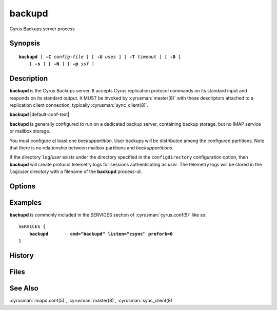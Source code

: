 .. cyrusman:: backupd(8)

.. _imap-admin-systemcommands-backupd:

===========
**backupd**
===========

Cyrus Backups server process

Synopsis
========

.. parsed-literal::

    **backupd** [ **-C** *config-file* ] [ **-U** *uses* ] [ **-T** *timeout* ] [ **-D** ]
        [ **-s** ] [ **-N** ] [ **-p** *ssf* ]

Description
===========

**backupd** is the Cyrus Backups server.  It accepts Cyrus replication protocol
commands on its standard input and responds on its standard output.  It MUST be
invoked by :cyrusman:`master(8)` with those descriptors attached to a
replication client connection, typically :cyrusman:`sync_client(8)`.

**backupd** |default-conf-text|

**backupd** is generally configured to run on a dedicated backup server,
containing backup storage, but no IMAP service or mailbox storage.

You must configure at least one *backuppartition*.  User backups will be
distributed among the configured partitions.  Note that there is no
relationship between mailbox partitions and *backuppartitions*.

If the directory ``log``\/*user* exists under the directory specified in the
``configdirectory`` configuration option, then **backupd** will create
protocol telemetry logs for sessions authenticating as *user*.  The telemetry
logs will be stored in the ``log``\/*user* directory with a filename of the
**backupd** process-id.

Options
=======

.. program:: backupd

.. option:: -C config-file

    |cli-dash-c-text|

.. option:: -U  uses

    The maximum number of times that the process should be used for new
    connections before shutting down.  The default is 250.

.. option:: -T  timeout

    The number of seconds that the process will wait for a new
    connection before shutting down.  Note that a value of 0 (zero)
    will disable the timeout.  The default is 60.

.. option:: -D

    Run external debugger specified in debug_command.

.. option:: -p  ssf

    Tell **backupd** that an external layer exists.  An *SSF* (security
    strength factor) of 1 means an integrity protection layer exists.
    Any higher SSF implies some form of privacy protection.


Examples
========

**backupd** is commonly included in the SERVICES section of
:cyrusman:`cyrus.conf(5)` like so:

.. parsed-literal::
    SERVICES {
        **backupd        cmd="backupd" listen="csync" prefork=0**
    }

History
=======

Files
=====

See Also
========

:cyrusman:`imapd.conf(5)`,
:cyrusman:`master(8)`,
:cyrusman:`sync_client(8)`
